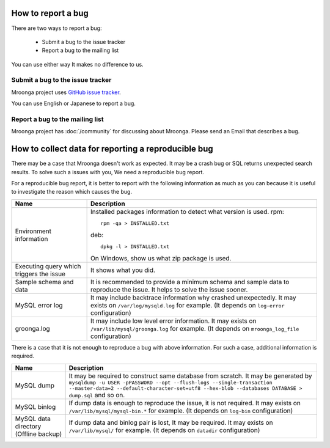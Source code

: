 .. -*- rst -*-
.. Mroonga Project

.. highlightlang:: none

How to report a bug
===================

There are two ways to report a bug:

  * Submit a bug to the issue tracker
  * Report a bug to the mailing list

You can use either way It makes no difference to us.

Submit a bug to the issue tracker
---------------------------------

Mroonga project uses `GitHub issue tracker
<https://github.com/mroonga/mroonga/issues>`_.

You can use English or Japanese to report a bug.

Report a bug to the mailing list
--------------------------------

Mroonga project has :doc:`/community` for discussing about Mroonga.
Please send an Email that describes a bug.

How to collect data for reporting a reproducible bug
====================================================

There may be a case that Mroonga doesn't work as expected. It may be a crash bug or
SQL returns unexpected search results. To solve such a issues with you, We need a
reproducible bug report.

For a reproducible bug report, it is better to report with the following information as much as you can because it is useful to investigate the reason which causes the bug.

.. list-table::
   :header-rows: 1

   * - Name
     - Description
   * - Environment information
     - Installed packages information to detect what version is used.
       rpm::

           rpm -qa > INSTALLED.txt

       deb::

           dpkg -l > INSTALLED.txt

       On Windows, show us what zip package is used.
   * - Executing query which triggers the issue
     - It shows what you did.
   * - Sample schema and data
     - It is recommended to provide a minimum schema and sample data to reproduce the issue.
       It helps to solve the issue sooner.
   * - MySQL error log
     - It may include backtrace information why crashed unexpectedly.
       It may exists on ``/var/log/mysqld.log`` for example. (It depends on ``log-error`` configuration)
   * - groonga.log
     - It may include low level error information.
       It may exists on ``/var/lib/mysql/groonga.log`` for example. (It depends on ``mroonga_log_file`` configuration)

There is a case that it is not enough to reproduce a bug with above information. For such a case, additional information is required.

.. list-table::
   :header-rows: 1

   * - Name
     - Description
   * - MySQL dump
     - It may be required to construct same database from scratch.
       It may be generated by ``mysqldump -u USER -pPASSWORD --opt --flush-logs --single-transaction --master-data=2 --default-character-set=utf8 --hex-blob --databases DATABASE > dump.sql`` and so on.
   * - MySQL binlog
     - If dump data is enough to reproduce the issue, it is not required.
       It may exists on ``/var/lib/mysql/mysql-bin.*`` for example. (It depends on ``log-bin`` configuration)
   * - MySQL data directory (Offline backup)
     - If dump data and binlog pair is lost, It may be required.
       It may exists on ``/var/lib/mysql/`` for example. (It depends on ``datadir`` configuration)



